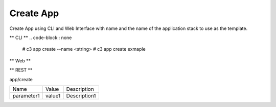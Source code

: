 .. _Scenario-Create-App:

Create App
==========
Create App using CLI and Web Interface with name and the name of the application stack to use as the template.

.. image:: Create-App.png


** CLI **
.. code-block:: none

  # c3 app create --name <string>
  # c3 app create exmaple


** Web **

.. image:: Create-AppWeb.png


** REST **

app/create

============  ========  ===================
Name          Value     Description
------------  --------  -------------------
parameter1    value1    Description1
============  ========  ===================
